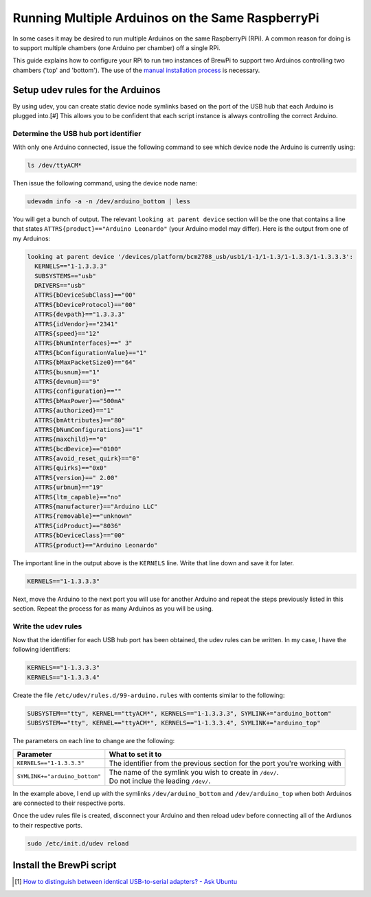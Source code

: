Running Multiple Arduinos on the Same RaspberryPi
=================================================
In some cases it may be desired to run multiple Arduinos on the same RaspberryPi (RPi).  A common reason for doing is to support multiple chambers (one Arduino per chamber) off a single RPi.

This guide explains how to configure your RPi to run two instances of BrewPi to support two Arduinos controlling two chambers ('top' and 'bottom').  The use of the `manual installation process <../manual-brewpi-install/manual-brewpi-install.rst>`_ is necessary.

Setup udev rules for the Arduinos
---------------------------------
By using udev, you can create static device node symlinks based on the port of the USB hub that each Arduino is plugged into.[#]  This allows you to be confident that each script instance is always controlling the correct Arduino.

Determine the USB hub port identifier
"""""""""""""""""""""""""""""""""""""
With only one Arduino connected, issue the following command to see which device node the Arduino is currently using:

.. code-block:: bash

    ls /dev/ttyACM*

Then issue the following command, using the device node name:

.. code-block:: bash

    udevadm info -a -n /dev/arduino_bottom | less

You will get a bunch of output.  The relevant ``looking at parent device`` section will be the one that contains a line that states ``ATTRS{product}=="Arduino Leonardo"`` (your Arduino model may differ).  Here is the output from one of my Arduinos:

.. code-block:: bash

      looking at parent device '/devices/platform/bcm2708_usb/usb1/1-1/1-1.3/1-1.3.3/1-1.3.3.3':
        KERNELS=="1-1.3.3.3"
        SUBSYSTEMS=="usb"
        DRIVERS=="usb"
        ATTRS{bDeviceSubClass}=="00"
        ATTRS{bDeviceProtocol}=="00"
        ATTRS{devpath}=="1.3.3.3"
        ATTRS{idVendor}=="2341"
        ATTRS{speed}=="12"
        ATTRS{bNumInterfaces}==" 3"
        ATTRS{bConfigurationValue}=="1"
        ATTRS{bMaxPacketSize0}=="64"
        ATTRS{busnum}=="1"
        ATTRS{devnum}=="9"
        ATTRS{configuration}==""
        ATTRS{bMaxPower}=="500mA"
        ATTRS{authorized}=="1"
        ATTRS{bmAttributes}=="80"
        ATTRS{bNumConfigurations}=="1"
        ATTRS{maxchild}=="0"
        ATTRS{bcdDevice}=="0100"
        ATTRS{avoid_reset_quirk}=="0"
        ATTRS{quirks}=="0x0"
        ATTRS{version}==" 2.00"
        ATTRS{urbnum}=="19"
        ATTRS{ltm_capable}=="no"
        ATTRS{manufacturer}=="Arduino LLC"
        ATTRS{removable}=="unknown"
        ATTRS{idProduct}=="8036"
        ATTRS{bDeviceClass}=="00"
        ATTRS{product}=="Arduino Leonardo"

The important line in the output above is the ``KERNELS`` line.  Write that line down and save it for later.

.. code-block:: bash

    KERNELS=="1-1.3.3.3"

Next, move the Arduino to the next port you will use for another Arduino and repeat the steps previously listed in this section.  Repeat the process for as many Arduinos as you will be using.

Write the udev rules
""""""""""""""""""""
Now that the identifier for each USB hub port has been obtained, the udev rules can be written.  In my case, I have the following identifiers:

.. code-block:: bash

    KERNELS=="1-1.3.3.3"
    KERNELS=="1-1.3.3.4"

Create the file ``/etc/udev/rules.d/99-arduino.rules`` with contents similar to the following:

.. code-block:: bash

    SUBSYSTEM=="tty", KERNEL=="ttyACM*", KERNELS=="1-1.3.3.3", SYMLINK+="arduino_bottom"
    SUBSYSTEM=="tty", KERNEL=="ttyACM*", KERNELS=="1-1.3.3.4", SYMLINK+="arduino_top"

The parameters on each line to change are the following:

+-------------------------------+-----------------------------------------------------------------------------+
| Parameter                     | What to set it to                                                           |
+===============================+=============================================================================+
| ``KERNELS=="1-1.3.3.3"``      | | The identifier from the previous section for the port you're working with |
+-------------------------------+-----------------------------------------------------------------------------+
| ``SYMLINK+="arduino_bottom"`` | | The name of the symlink you wish to create in ``/dev/``.                  |
|                               | | Do not inclue the leading ``/dev/``.                                      |
+-------------------------------+-----------------------------------------------------------------------------+

In the example above, I end up with the symlinks ``/dev/arduino_bottom`` and ``/dev/arduino_top`` when both Arduinos are connected to their respective ports.

Once the udev rules file is created, disconnect your Arduino and then reload udev before connecting all of the Ardiunos to their respective ports.

.. code-block:: bash

    sudo /etc/init.d/udev reload

Install the BrewPi script
-------------------------



.. [#] `How to distinguish between identical USB-to-serial adapters? - Ask Ubuntu <http://askubuntu.com/a/50412>`_
